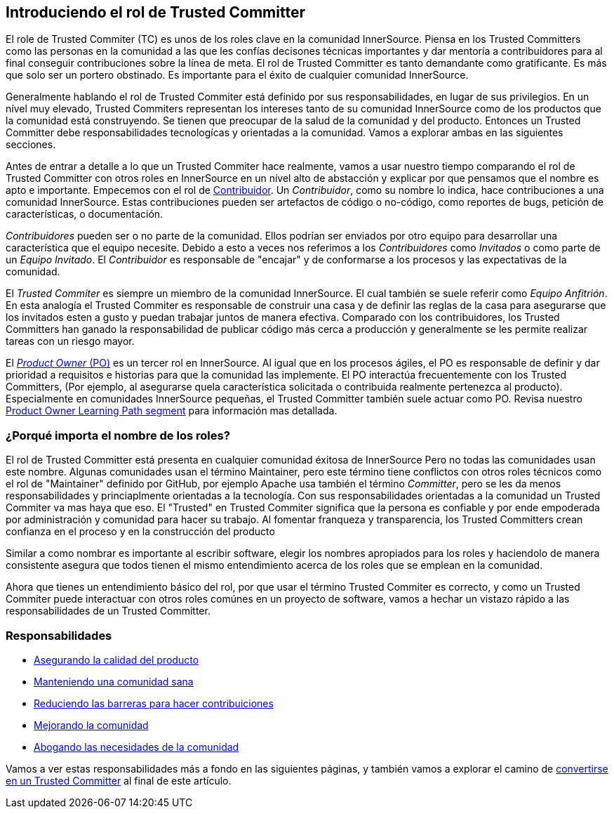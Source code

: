[role="pagenumrestart"]
== Introduciendo el rol de Trusted Committer

El role de Trusted Commiter (TC) es unos de los roles clave en la comunidad InnerSource.
Piensa en los Trusted Committers como las personas en la comunidad a las que les confías decisones técnicas importantes y
dar mentoría  a contribuidores para al final conseguir contribuciones sobre la línea de meta.
El rol de Trusted Committer es tanto demandante como gratificante.
Es más que solo ser un portero obstinado.
Es importante para el éxito de cualquier comunidad InnerSource.

Generalmente hablando el rol de Trusted Commiter está definido por sus responsabilidades, en lugar de sus privilegios.
En un nível muy elevado, Trusted Commiters representan los intereses tanto de su comunidad InnerSource como de los productos que la comunidad está construyendo.
Se tienen que preocupar de la salud de la comunidad y del producto.
Entonces un Trusted Committer debe responsabilidades tecnologícas y orientadas a la comunidad.
Vamos a explorar ambas en las siguientes secciones.

Antes de entrar a detalle a lo que un Trusted Commiter hace realmente,
vamos a usar nuestro tiempo comparando el rol de Trusted Committer con otros roles en InnerSource en un nível alto de abstacción
y explicar por que pensamos que el nombre es apto e importante.
Empecemos con el rol de https://innersourcecommons.org/learn/learning-path/contributor/01[Contribuidor].
Un _Contribuidor_, como su nombre lo indica, hace contribuciones a una comunidad InnerSource.
Estas contribuciones pueden ser artefactos de código o no-código,
como reportes de bugs, petición de características, o documentación.

_Contribuidores_ pueden ser o no parte de la comunidad.
Ellos podrían ser enviados por otro equipo para desarrollar una característica que el equipo necesite.
Debido a esto a veces nos referimos a los _Contribuidores_ como _Invitados_ o como parte de un _Equipo Invitado_.
El _Contribuidor_ es responsable de "encajar" y de conformarse a los procesos y las expectativas de la comunidad.

El _Trusted Commiter_ es siempre un miembro de la comunidad InnerSource.
El cual también se suele referir como _Equipo Anfitrión_.
En esta analogía el Trusted Commiter es responsable de construir una casa y de definir las reglas de la casa
para asegurarse que los invitados esten a gusto y puedan trabajar juntos de manera efectiva.
Comparado con los contribuidores, los Trusted Committers han ganado la responsabilidad de publicar código más cerca a producción
y generalmente se les permite realizar tareas con un riesgo mayor.

El https://innersourcecommons.org/learn/learning-path/product-owner/01[_Product Owner_ (PO)] es un tercer rol en InnerSource.
Al igual que en los procesos ágiles,
el PO es responsable de definir y dar prioridad a requisitos e historias para que la comunidad las implemente.
El PO interactúa frecuentemente con los Trusted Committers,
(Por ejemplo, al asegurarse quela característica solicitada o contribuida realmente pertenezca al producto).
Especialmente en comunidades InnerSource pequeñas, el Trusted Committer también suele actuar como PO. Revisa nuestro https://innersourcecommons.org/learn/learning-path/product-owner/01[Product Owner Learning Path segment]
para información mas detallada.

=== ¿Porqué importa el nombre de los roles?

El rol de Trusted Committer está presenta en cualquier comunidad éxitosa de InnerSource
Pero no todas las comunidades usan este nombre.
Algunas comunidades usan el término Maintainer, pero este término tiene conflictos con otros roles técnicos como el rol de "Maintainer" definido por GitHub,
por ejemplo Apache usa también el término _Committer_,
pero se les da menos responsabilidades y princiaplmente orientadas a la tecnología.
Con sus responsabilidades orientadas a la comunidad un Trusted Commiter va mas haya que eso.
El "Trusted" en Trusted Commiter significa que la persona es confiable y por ende empoderada por administración y comunidad para hacer su trabajo.
Al fomentar franqueza y transparencia, los Trusted Committers crean confianza en el proceso y en la construcción del producto

Similar a como nombrar es importante al escribir software, elegir los nombres apropiados para los roles y haciendolo de manera consistente
asegura que todos tienen el mismo entendimiento acerca de los roles que se emplean en la comunidad.

Ahora que tienes un entendimiento básico del rol,
por que usar el término Trusted Commiter es correcto,
y como un Trusted Commiter puede interactuar con otros roles comúnes en un proyecto de software,
vamos a hechar un vistazo rápido a las responsabilidades de un Trusted Committer.

=== Responsabilidades

* https://innersourcecommons.org/learn/learning-path/trusted-committer/02/[Asegurando la calidad del producto]
* https://innersourcecommons.org/learn/learning-path/trusted-committer/03/[Manteniendo una comunidad sana]
* https://innersourcecommons.org/learn/learning-path/trusted-committer/05/[Reduciendo las barreras para hacer contribuiciones]
* https://innersourcecommons.org/learn/learning-path/trusted-committer/04/[Mejorando la comunidad]
* https://innersourcecommons.org/learn/learning-path/trusted-committer/06/[Abogando las necesidades de la comunidad]

Vamos a ver estas responsabilidades más a fondo en las siguientes páginas, y también vamos a explorar el camino de https://innersourcecommons.org/learn/learning-path/trusted-committer/07/[convertirse en un Trusted Committer] al final de este artículo.